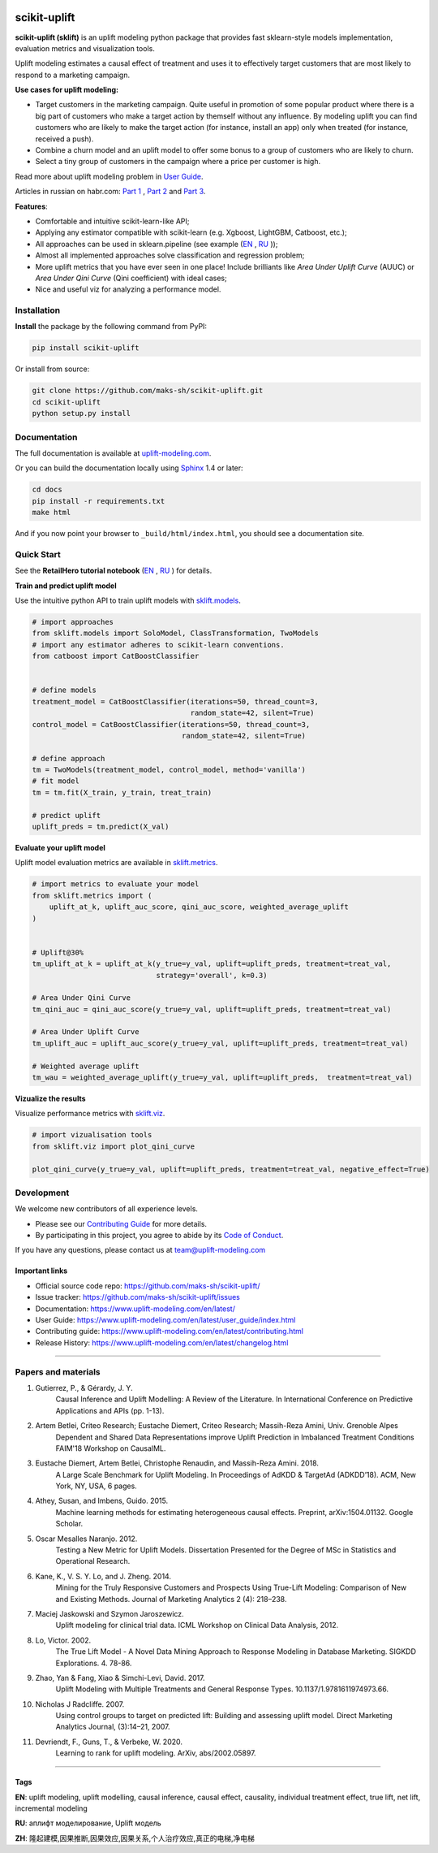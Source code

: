 .. -*- mode: rst -*-

|Python3|_ |PyPi|_ |Docs|_ |License|_

.. |Python3| image:: https://img.shields.io/badge/python-3-blue.svg
.. _Python3: https://badge.fury.io/py/scikit-uplift

.. |PyPi| image:: https://badge.fury.io/py/scikit-uplift.svg
.. _PyPi: https://badge.fury.io/py/scikit-uplift

.. |Docs| image:: https://readthedocs.org/projects/scikit-uplift/badge/?version=latest
.. _Docs: https://www.uplift-modeling.com/en/latest/

.. |License| image:: https://img.shields.io/badge/license-MIT-green
.. _License: https://github.com/maks-sh/scikit-uplift/blob/master/LICENSE

.. |Open In Colab1| image:: https://colab.research.google.com/assets/colab-badge.svg
.. _Open In Colab1: https://colab.research.google.com/github/maks-sh/scikit-uplift/blob/master/notebooks/RetailHero_EN.ipynb

.. |Open In Colab2| image:: https://colab.research.google.com/assets/colab-badge.svg
.. _Open In Colab2: https://colab.research.google.com/github/maks-sh/scikit-uplift/blob/master/notebooks/RetailHero.ipynb

.. |Open In Colab3| image:: https://colab.research.google.com/assets/colab-badge.svg
.. _Open In Colab3: https://colab.research.google.com/github/maks-sh/scikit-uplift/blob/master/notebooks/pipeline_usage_EN.ipynb

.. |Open In Colab4| image:: https://colab.research.google.com/assets/colab-badge.svg
.. _Open In Colab4: https://colab.research.google.com/github/maks-sh/scikit-uplift/blob/master/notebooks/pipeline_usage_RU.ipynb

.. _uplift-modeling.com: https://www.uplift-modeling.com/en/latest/

.. image:: https://raw.githubusercontent.com/maks-sh/scikit-uplift/dev/docs/_static/sklift-github-logo.png
    :align: center
    :alt: scikit-uplift: uplift modeling in scikit-learn style in python


scikit-uplift
===============

**scikit-uplift (sklift)** is an uplift modeling python package that provides fast sklearn-style models implementation, evaluation metrics and visualization tools.

Uplift modeling estimates a causal effect of treatment and uses it to effectively target customers that are most likely to respond to a marketing campaign.

**Use cases for uplift modeling:**

* Target customers in the marketing campaign. Quite useful in promotion of some popular product where there is a big part of customers who make a target action by themself without any influence. By modeling uplift you can find customers who are likely to make the target action (for instance, install an app) only when treated (for instance, received a push).

* Combine a churn model and an uplift model to offer some bonus to a group of customers who are likely to churn.

* Select a tiny group of customers in the campaign where a price per customer is high.

Read more about uplift modeling problem in `User Guide <https://www.uplift-modeling.com/en/latest/user_guide/index.html>`__.

Articles in russian on habr.com: `Part 1 <https://habr.com/ru/company/ru_mts/blog/485980/>`__ ,
`Part 2 <https://habr.com/ru/company/ru_mts/blog/485976/>`__
and `Part 3 <https://habr.com/ru/company/ru_mts/blog/538934/>`__.

**Features**:

* Сomfortable and intuitive scikit-learn-like API;

* Applying any estimator compatible with scikit-learn (e.g. Xgboost, LightGBM, Catboost, etc.);

* All approaches can be used in sklearn.pipeline (see example (`EN <https://nbviewer.jupyter.org/github/maks-sh/scikit-uplift/blob/master/notebooks/pipeline_usage_EN.ipynb>`__ |Open In Colab3|_, `RU <https://nbviewer.jupyter.org/github/maks-sh/scikit-uplift/blob/master/notebooks/pipeline_usage_RU.ipynb>`__ |Open In Colab4|_));

* Almost all implemented approaches solve classification and regression problem;

* More uplift metrics that you have ever seen in one place! Include brilliants like  *Area Under Uplift Curve* (AUUC) or *Area Under Qini Curve* (Qini coefficient) with ideal cases;

* Nice and useful viz for analyzing a performance model.

Installation
-------------

**Install** the package by the following command from PyPI:

.. code-block:: bash

    pip install scikit-uplift

Or install from source:

.. code-block:: bash

    git clone https://github.com/maks-sh/scikit-uplift.git
    cd scikit-uplift
    python setup.py install

Documentation
--------------

The full documentation is available at `uplift-modeling.com`_.

Or you can build the documentation locally using `Sphinx <http://sphinx-doc.org/>`_ 1.4 or later:

.. code-block:: bash

    cd docs
    pip install -r requirements.txt
    make html

And if you now point your browser to ``_build/html/index.html``, you should see a documentation site.

Quick Start
-----------

See the **RetailHero tutorial notebook** (`EN <https://nbviewer.jupyter.org/github/maks-sh/scikit-uplift/blob/master/notebooks/RetailHero_EN.ipynb>`__ |Open In Colab1|_, `RU <https://nbviewer.jupyter.org/github/maks-sh/scikit-uplift/blob/master/notebooks/RetailHero.ipynb>`__ |Open In Colab2|_) for details.

**Train and predict uplift model**

Use the intuitive python API to train uplift models with `sklift.models  <https://www.uplift-modeling.com/en/latest/api/models/index.html>`__.

.. code-block:: python

    # import approaches
    from sklift.models import SoloModel, ClassTransformation, TwoModels
    # import any estimator adheres to scikit-learn conventions.
    from catboost import CatBoostClassifier


    # define models
    treatment_model = CatBoostClassifier(iterations=50, thread_count=3,
                                         random_state=42, silent=True)
    control_model = CatBoostClassifier(iterations=50, thread_count=3,
                                       random_state=42, silent=True)

    # define approach
    tm = TwoModels(treatment_model, control_model, method='vanilla')
    # fit model
    tm = tm.fit(X_train, y_train, treat_train)

    # predict uplift
    uplift_preds = tm.predict(X_val)

**Evaluate your uplift model**

Uplift model evaluation metrics are available in `sklift.metrics  <https://www.uplift-modeling.com/en/latest/api/metrics/index.html>`__.

.. code-block:: python

    # import metrics to evaluate your model
    from sklift.metrics import (
        uplift_at_k, uplift_auc_score, qini_auc_score, weighted_average_uplift
    )


    # Uplift@30%
    tm_uplift_at_k = uplift_at_k(y_true=y_val, uplift=uplift_preds, treatment=treat_val,
                                 strategy='overall', k=0.3)

    # Area Under Qini Curve
    tm_qini_auc = qini_auc_score(y_true=y_val, uplift=uplift_preds, treatment=treat_val)

    # Area Under Uplift Curve
    tm_uplift_auc = uplift_auc_score(y_true=y_val, uplift=uplift_preds, treatment=treat_val)

    # Weighted average uplift
    tm_wau = weighted_average_uplift(y_true=y_val, uplift=uplift_preds,  treatment=treat_val)

**Vizualize the results**

Visualize performance metrics with `sklift.viz  <https://www.uplift-modeling.com/en/latest/api/viz/index.html>`__.

.. code-block:: python

    # import vizualisation tools
    from sklift.viz import plot_qini_curve

    plot_qini_curve(y_true=y_val, uplift=uplift_preds, treatment=treat_val, negative_effect=True)

.. image:: docs/_static/images/Readme_qini_curve.png
    :width: 514px
    :height: 400px
    :alt: Example of model's qini curve, perfect qini curve and random qini curve

Development
-----------

We welcome new contributors of all experience levels.

- Please see our `Contributing Guide <https://www.uplift-modeling.com/en/latest/contributing.html>`_ for more details.
- By participating in this project, you agree to abide by its `Code of Conduct <https://github.com/maks-sh/scikit-uplift/blob/master/.github/CODE_OF_CONDUCT.md>`__.

If you have any questions, please contact us at team@uplift-modeling.com

Important links
~~~~~~~~~~~~~~~

- Official source code repo: https://github.com/maks-sh/scikit-uplift/
- Issue tracker: https://github.com/maks-sh/scikit-uplift/issues
- Documentation: https://www.uplift-modeling.com/en/latest/
- User Guide: https://www.uplift-modeling.com/en/latest/user_guide/index.html
- Contributing guide: https://www.uplift-modeling.com/en/latest/contributing.html
- Release History: https://www.uplift-modeling.com/en/latest/changelog.html

===============

Papers and materials
---------------------
1. Gutierrez, P., & Gérardy, J. Y.
	Causal Inference and Uplift Modelling: A Review of the Literature.
	In International Conference on Predictive Applications and APIs (pp. 1-13).

2. Artem Betlei, Criteo Research; Eustache Diemert, Criteo Research; Massih-Reza Amini, Univ. Grenoble Alpes
	Dependent and Shared Data Representations improve Uplift Prediction in Imbalanced Treatment Conditions
	FAIM'18 Workshop on CausalML.

3. Eustache Diemert, Artem Betlei, Christophe Renaudin, and Massih-Reza Amini. 2018.
    A Large Scale Benchmark for Uplift Modeling.
    In Proceedings of AdKDD & TargetAd (ADKDD’18). ACM, New York, NY, USA, 6 pages.

4. Athey, Susan, and Imbens, Guido. 2015.
    Machine learning methods for estimating heterogeneous causal effects.
    Preprint, arXiv:1504.01132. Google Scholar.

5. Oscar Mesalles Naranjo. 2012.
    Testing a New Metric for Uplift Models.
    Dissertation Presented for the Degree of MSc in Statistics and Operational Research.

6. Kane, K., V. S. Y. Lo, and J. Zheng. 2014.
    Mining for the Truly Responsive Customers and Prospects Using True-Lift Modeling:
    Comparison of New and Existing Methods.
    Journal of Marketing Analytics 2 (4): 218–238.

7. Maciej Jaskowski and Szymon Jaroszewicz.
    Uplift modeling for clinical trial data.
    ICML Workshop on Clinical Data Analysis, 2012.

8. Lo, Victor. 2002.
    The True Lift Model - A Novel Data Mining Approach to Response Modeling in Database Marketing.
    SIGKDD Explorations. 4. 78-86.

9. Zhao, Yan & Fang, Xiao & Simchi-Levi, David. 2017.
    Uplift Modeling with Multiple Treatments and General Response Types. 10.1137/1.9781611974973.66.

10. Nicholas J Radcliffe. 2007.
	Using control groups to target on predicted lift: Building and assessing uplift model. Direct Marketing Analytics Journal, (3):14–21, 2007.

11. Devriendt, F., Guns, T., & Verbeke, W. 2020.
	Learning to rank for uplift modeling. ArXiv, abs/2002.05897.

===============

Tags
~~~~~~~~~~~~~~~
**EN**: uplift modeling, uplift modelling, causal inference, causal effect, causality, individual treatment effect, true lift, net lift, incremental modeling

**RU**: аплифт моделирование, Uplift модель

**ZH**: 隆起建模,因果推断,因果效应,因果关系,个人治疗效应,真正的电梯,净电梯

